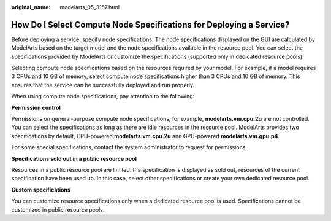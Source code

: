 :original_name: modelarts_05_3157.html

.. _modelarts_05_3157:

How Do I Select Compute Node Specifications for Deploying a Service?
====================================================================

Before deploying a service, specify node specifications. The node specifications displayed on the GUI are calculated by ModelArts based on the target model and the node specifications available in the resource pool. You can select the specifications provided by ModelArts or customize the specifications (supported only in dedicated resource pools).

Selecting compute node specifications based on the resources required by your model. For example, if a model requires 3 CPUs and 10 GB of memory, select compute node specifications higher than 3 CPUs and 10 GB of memory. This ensures that the service can be successfully deployed and run properly.

When using compute node specifications, pay attention to the following:

**Permission control**

Permissions on general-purpose compute node specifications, for example, **modelarts.vm.cpu.2u** are not controlled. You can select the specifications as long as there are idle resources in the resource pool. ModelArts provides two specifications by default, CPU-powered **modelarts.vm.cpu.2u** and GPU-powered **modelarts.vm.gpu.p4**.

For some special specifications, contact the system administrator to request for permissions.

**Specifications sold out in a public resource pool**

Resources in a public resource pool are limited. If a specification is displayed as sold out, resources of the current specification have been used up. In this case, select other specifications or create your own dedicated resource pool.

**Custom specifications**

You can customize resource specifications only when a dedicated resource pool is used. Specifications cannot be customized in public resource pools.
